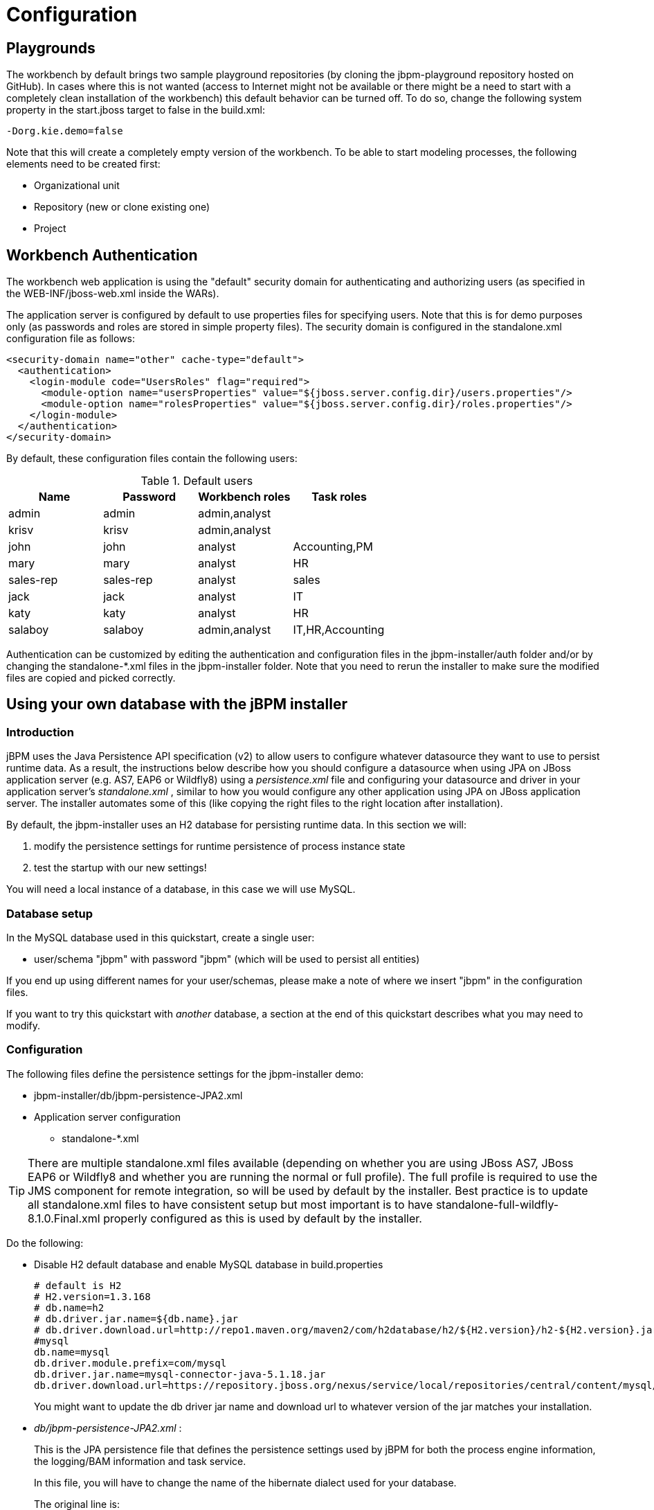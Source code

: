 = Configuration

== Playgrounds


The workbench by default brings two sample playground repositories (by cloning the jbpm-playground repository hosted on GitHub). In cases where this is not wanted (access to Internet might not be available or there might be a need to start with a completely clean installation of the workbench) this default behavior can be turned off.
To do so, change the following system property in the start.jboss target to false in the build.xml: 
[source,shell]
----
-Dorg.kie.demo=false
----

Note that this will create a completely empty version of the workbench.
To be able to start modeling processes, the following elements need to be created first: 

* Organizational unit
* Repository (new or clone existing one)
* Project


== Workbench Authentication


The workbench web application is using the "default" security domain for authenticating and authorizing users (as specified in the WEB-INF/jboss-web.xml inside the WARs).

The application server is configured by default to use properties files for specifying users.
Note that this is for demo purposes only (as passwords and roles are stored in simple property files).  The security domain is configured in the standalone.xml configuration file as follows:

[source,xml]
----
<security-domain name="other" cache-type="default">
  <authentication>
    <login-module code="UsersRoles" flag="required">
      <module-option name="usersProperties" value="${jboss.server.config.dir}/users.properties"/>
      <module-option name="rolesProperties" value="${jboss.server.config.dir}/roles.properties"/>
    </login-module>
  </authentication>
</security-domain>
----


By default, these configuration files contain the following users:

.Default users
[cols="1,1,1,1", options="header"]
|===
| Name
| Password
| Workbench roles
| Task roles

|admin
|admin
|admin,analyst
|

|krisv
|krisv
|admin,analyst
|

|john
|john
|analyst
|Accounting,PM

|mary
|mary
|analyst
|HR

|sales-rep
|sales-rep
|analyst
|sales

|jack
|jack
|analyst
|IT

|katy
|katy
|analyst
|HR

|salaboy
|salaboy
|admin,analyst
|IT,HR,Accounting
|===


Authentication can be customized by editing the authentication and configuration files in the jbpm-installer/auth folder and/or by changing the standalone-*.xml files in the jbpm-installer folder.
Note that you need to rerun the installer to make sure the modified files are copied and picked correctly.

== Using your own database with the jBPM installer

=== Introduction


jBPM uses the Java Persistence API specification (v2) to allow users to configure whatever datasource they want to use to persist runtime data.
As a result, the instructions below describe how you should configure a datasource when using JPA on JBoss application server (e.g.
AS7, EAP6 or Wildfly8) using a [path]_persistence.xml_
 file and configuring your datasource and driver in your application server's [path]_standalone.xml_
, similar to how you would configure any other application using JPA on JBoss application server.
The installer automates some of this (like copying the right files to the right location after installation).

By default, the jbpm-installer uses an H2 database for persisting runtime data.
In this section we will:   

. modify the persistence settings for runtime persistence of process instance state
. test the startup with our new settings!

You will need a local instance of a database, in this case we will use MySQL.

=== Database setup


In the MySQL database used in this quickstart, create a single user: 

* user/schema "jbpm" with password "jbpm" (which will be used to persist all entities)

If you end up using different names for your user/schemas, please make a note of where we insert "jbpm" in the configuration files.

If you want to try this quickstart with _another_ database, a section at the end of this quickstart describes what you may need to modify.

=== Configuration


The following files define the persistence settings for the jbpm-installer demo: 

* jbpm-installer/db/jbpm-persistence-JPA2.xml
* Application server configuration 
** standalone-*.xml


[TIP]
====
There are multiple standalone.xml files available (depending on whether you are using JBoss AS7, JBoss EAP6 or Wildfly8 and whether you are running the normal or full profile).  The full profile is required to use the JMS component for remote integration, so will be used by default by the installer.
Best practice is to update all standalone.xml files to have consistent setup but most important is to have standalone-full-wildfly-8.1.0.Final.xml properly configured as this is used by default by the installer.
====


Do the following: 

* Disable H2 default database and enable MySQL database in build.properties 
+
[source,properties]
----
# default is H2
# H2.version=1.3.168
# db.name=h2
# db.driver.jar.name=${db.name}.jar
# db.driver.download.url=http://repo1.maven.org/maven2/com/h2database/h2/${H2.version}/h2-${H2.version}.jar
#mysql
db.name=mysql
db.driver.module.prefix=com/mysql
db.driver.jar.name=mysql-connector-java-5.1.18.jar
db.driver.download.url=https://repository.jboss.org/nexus/service/local/repositories/central/content/mysql/mysql-connector-java/5.1.18/mysql-connector-java-5.1.18.jar
----
+
You might want to update the db driver jar name and download url to whatever version of the jar 
matches your installation.
* [path]_db/jbpm-persistence-JPA2.xml_ :
+ 
This is the JPA persistence file that defines the persistence settings used by  jBPM for both the process engine information, the logging/BAM information and task service. 
+ 
In this file, you will have to change the name of the hibernate dialect used for your database.
+ 
The original line is:
+

[source,xml]
----
<property name="hibernate.dialect" value="org.hibernate.dialect.H2Dialect"/>
----
+
In the case of a MySQL database, you need to change it to:
+

[source,xml]
----
<property name="hibernate.dialect" value="org.hibernate.dialect.MySQLDialect"/>
----
+
For those of you who decided to use another database, a list of the available  hibernate dialect classes can be found http://docs.jboss.org/hibernate/core/3.3/reference/en-US/html/session-configuration.html#configuration-optional-dialects[
here].
* [path]_standalone-full-wildfly-8.1.0.Final.xml_ :
+ 
[path]_Standalone.xml_
and [path]_standalone-full.xml_
are the  configuration for the standalone JBoss application server.
When the installer installs the demo, it copies these files to the `standalone/configuration` directory in the JBoss server  directory.
Since the installer uses Wildfly8 by default as application server, you probably need to change [path]_standalone-full-wildfly-8.1.0.Final.xml_
.
+ 
We need to change the datasource configuration in `standalone-full.xml` so that the jBPM process engine can use our MySQL database.
The original file contains (something very similar to) the following lines:
+

[source,xml]
----
<datasource jta="true" jndi-name="java:jboss/datasources/jbpmDS" pool-name="H2DS" enabled="true" use-java-context="true" use-ccm="true">
    <connection-url>jdbc:h2:tcp://localhost/~/jbpm-db;MVCC=TRUE</connection-url>
    <driver>h2</driver>
    <security>
       <user-name>sa</user-name>
    </security>
</datasource>
<drivers>
    <driver name="h2" module="com.h2database.h2">
        <xa-datasource-class>org.h2.jdbcx.JdbcDataSource</xa-datasource-class>
    </driver>
</drivers>
----
+
Change the lines to the following:
+

[source,xml]
----
<datasource jta="true" jndi-name="java:jboss/datasources/jbpmDS" pool-name="MySQLDS" enabled="true" use-java-context="true" use-ccm="true">
    <connection-url>jdbc:mysql://localhost:3306/jbpm</connection-url>
    <driver>mysql</driver>
    <security>
       <user-name>jbpm</user-name>
       <password>jbpm</password>
    </security>
</datasource>
----
+
and add an additional driver configuration:
+

[source,xml]
----
<driver name="mysql" module="com.mysql">
    <xa-datasource-class>com.mysql.jdbc.jdbc2.optional.MysqlXADataSource</xa-datasource-class>
</driver>
----
* To install driver jars in JBoss application server (Wildfly8, EAP6, etc.), it is recommended to install the driver jar as a module. The installer already takes care of this mostly: it will  copy the driver jar (you specified in the [path]_build.properties_ ) to the right folder inside the modules directory of your server and put a matching module.xml next to it. For MySQL, this file is called [path]_db/mysql_module.xml_ . Open this file and make sure that the file name of the driver jar listed there is identical the driver jar name you specified in the [path]_build.properties_ (including the version).  Note that, even if you simply uncommented the default MySQL configuration, you will still need to add the right version here.
* *Starting the demo*
+
We've modified all the necessary files at this point.
Now would be a good time to make sure your database is started up as well!
+ 
The installer script copies this file into the jbpm-console WAR before the WAR is installed on the server.
If you have already run the installer, it is recommended to stop the installer and clean it first using 
+
[source,shell]
----
ant stop.demo
----
+
and 
+
[source,shell]
----
ant clean.demo
----
+
before continuing.
+ 
Run 
+
[source,shell]
----
ant install.demo
----
+
to (re)install the wars and copy the necessary configuration files.
Once you've done that, (re)start the demo using 
+
[source,shell]
----
ant start.demo
----
* *Problems?*
+
If this isn't working for you, please try the following: 
+
** Please double check the files you've modified: I _wrote_ this, but still made mistakes when changing files!
** Please make sure that you don't secretly have another (unmodified) instance of JBoss AS running.
** If neither of those work (and you're using MySQL), please do then let us know.


=== Using a different database


If you decide to use a different database with this demo, you need to remember  the following when going through the steps above: 

* Configuring the jBPM datasource in ``standalone.xml``:  
+
** After locating the `java:jboss/datasources/jbpmDS` datasource, you need to provide the following properties specific to your database: 
+
*** Change the url of your database
*** Change the user-name and password
*** Change the name of the driver (which you'll create next)
+
For example: 
+
[source,xml]
----
<datasource jta="true" jndi-name="java:jboss/datasources/jbpmDS" pool-name="PostgreSQLDS" enabled="true" use-java-context="true" use-ccm="true">
    <connection-url>jdbc:postgresql://localhost:5432/jbpm</connection-url>
    <driver>postgresql</driver>
    <security>
        <user-name>jbpm</user-name>
        <password>jbpm</password>
    </security>
</datasource>
----

** Add an additional driver configuration: 
+
*** Change the name of the driver to match the name you specified when configuring the datasource in the previous step
*** Change the module of the driver: the database driver jar should be installed as a module (see 
    below) and here you should reference the unique name of the module. Since the installer can 
    take care of automatically generating this module for you (see below), this should match the 
    `db.driver.module.prefix` property in `build.properties` (where forward slashes are replaced 
    by a point). In the example below, I used ``org/postgresql`` as `db.driver.module.prefix` 
    which means that I should then use  `org.postgresql` as module name for the driver. 
*** Fill in the correct name of the XA datasource class to use.

+
For example: 
+
[source,xml]
----
<driver name="postgresql" module="org.postgresql">
    <xa-datasource-class>org.postgresql.xa.PGXADataSource</xa-datasource-class>
</driver>
----


* You need to change the dialect in [path]_persistence.xml_ to the dialect for your database, for example: 
+
[source,xml]
----
<property name="hibernate.dialect" value="org.hibernate.dialect.PostgreSQLDialect"/>
----

* In order to make sure your driver will be correctly installed in the JBoss application server, 
  there are typically multiple options, like install as a module or as a deployment. It is 
  recommended to install the driver as a module for AS7, EAP6 and Wildfly8. For example, for AS7 
  both ways are explained  https://community.jboss.org/wiki/DataSourceConfigurationinAS7[here]. 
+
** https://community.jboss.org/wiki/DataSourceConfigurationinAS7#Installing_a_JDBC_driver_as_a_module[Install] 
   the driver JAR as a __module__, which is what the install script does.
** https://community.jboss.org/wiki/DataSourceConfigurationinAS7#Installing_a_JDBC_driver_as_a_deployment[Otherwise, you can modify and install] 
   the downloaded JAR as a __deployment__. In this case you will have to copy the JAR yourself to 
   the `standalone/deployments` directory. 

+
If you choose to install driver as JBoss module (recommended), please do the following: 
** In ``build.properties``, disable the default H2 driver properties 
+
[source,properties]
----
# default is H2
# H2.version=1.3.168
# db.name=h2
# db.driver.jar.name=h2-${H2.version}.jar
# db.driver.download.url=http://repo1.maven.org/maven2/com/h2database/h2/${H2.version}/h2-${H2.version}.jar
----
** Uncomment one of the other example configs (mysql or postgresql) or create your own: 
+
[source,properties]
----
#postgresql
db.name=postgresql
db.driver.module.prefix=org/postgresql
db.driver.jar.name=postgresql-9.1-902.jdbc4.jar
db.driver.download.url=https://repository.jboss.org/nexus/content/repositories/thirdparty-uploads/postgresql/postgresql/9.1-902.jdbc4/postgresql-9.1-902.jdbc4.jar
----
*** Change the `db.name` property in `build.properties` to a name for your database. 
*** Change the `db.driver.module.prefix` property to a name for the module of your driver. Note 
    that this should match the module property when configuring the driver in 
    [path]_standalone.xml_ (where forward slashes in the prefix here are  replaced by a point).  
    In the example above, I used ``org/postgresql`` as `db.driver.module.prefix` which means that 
    I should then use  `org.postgresql` as module name for the driver. 
*** Change the `db.driver.jar.name` property to the name of the jar that contains your database driver. 
*** Change the `db.driver.download.url` property to where the driver jar can be downloaded. Alternatively, you could manually download the jar yourself, and place it in the `db/drivers` folder, using the same name as you specified in the `db.driver.jar.name` property. 

** Lastly, you'll have to create the `db/${db.name}_module.xml` file. As an example you can use db/mysql_module.xml, so just make a copy of it and: 
+
*** Change the name of the _module_ to match the  driver module name above
*** Change the name of the module resource path to the name of the  `db.driver.jar.name` property.
** For example, the top of the file would look like: 
[source,xml]
----
<module xmlns="urn:jboss:module:1.0" name="org.postgresql">
   <resources>
     <resource-root path="postgresql-9.1-902.jdbc4.jar"/>
   </resources>
----

== jBPM database schema scripts (DDL scripts)


By default the demo setup makes use of Hibernate auto DDL generation capabilities to build up  the complete database schema, including all tables, sequences, etc.
This might not always be welcomed (by your database administrator), and thus the installer provides DDL scripts for most popular databases. 

.DDL scripts
[cols="1,1", options="header"]
|===
| Database name
| Location

|db2
|jbpm-installer/db/ddl-scripts/db2

|derby
|jbpm-installer/db/ddl-scripts/derby

|h2
|jbpm-installer/db/ddl-scripts/h2

|hsqldb
|jbpm-installer/db/ddl-scripts/hsqldb

|mysql5
|jbpm-installer/db/ddl-scripts/mysql5

|mysqlinnodb
|jbpm-installer/db/ddl-scripts/mysqlinnodb

|oracle
|jbpm-installer/db/ddl-scripts/oracle

|postgresql
|jbpm-installer/db/ddl-scripts/postgresql

|sqlserver
|jbpm-installer/db/ddl-scripts/sqlserver

|sqlserver2008
|jbpm-installer/db/ddl-scripts/sqlserver2008
|===


DDL scripts are provided for both jBPM and Quartz schemas although Quartz schema DDL script is only required when the timer service should be configured with Quartz database job store.
See the section on timers for additional details.

This can be used to initially create the database schema, but it can also serve as the basis for any\ optimization that needs to be applied - such as indexes, etc.

== jBPM installer script


jBPM installer ant script performs most of the work automatically and usually does not require additional attention but in case it does, here is a list of available targets that might be needed to perform some of the steps manually.

.jBPM installer available targets
[cols="1,1", options="header"]
|===
| Target
| Description

|clean.db
|cleans up database used by jBPM demo (applies only to H2 database)

|clean.demo
|cleans up entire installation so new installation can be performed

|clean.demo.noeclipse
|same as clean.demo but does not remove Eclipse

|clean.eclipse
|removes Eclipse and its workspace

|clean.generated.ddl
|removes DDL scripts generated if any

|clean.jboss
|removes application server with all its deployments

|clean.jboss.repository
|removes repository content for demo setup (guvnor Maven repo, niogit, etc)

|download.dashboard
|downloads jBPM dashboard component (BAM)

|download.db.driver
|downloads DB driver configured in build.properties

|download.ddl.dependencies
|downloads all dependencies required to run DDL script generation tool

|download.droolsjbpm.eclipse
|downloads Drools and jBPM Eclipse plugin

|download.eclipse
|downloads Eclipse distribution

|download.jboss
|downloads JBoss Application Server

|download.jBPM.bin
|downloads jBPM binary distribution (jBPM libs and its dependencies)

|download.jBPM.console
|downloads jBPM console for JBoss AS

|install.dashboard.into.jboss
|installs jBPM dashboard into JBoss AS

|install.db.files
|installs DB driver as JBoss module

|install.demo
|installs complete demo environment

|install.demo.eclipse
|installs Eclipse with all jBPM plugins, no server installation

|install.demo.noeclipse
|similar to install.demo but skips Eclipse installation

|install.dependencies
|installs custom libraries (such as work item handlers, etc) into the jBPM console

|install.droolsjbpm-eclipse.into.eclipse
|installs droolsjbpm Eclipse plugin into Eclipse

|install.eclipse
|install Eclipse IDE

|install.jboss
|installs JBoss AS

|install.jBPM-console.into.jboss
|installs jBPM console application into JBoss AS
|===

